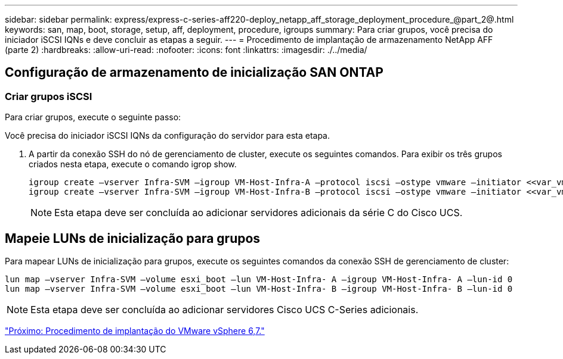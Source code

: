 ---
sidebar: sidebar 
permalink: express/express-c-series-aff220-deploy_netapp_aff_storage_deployment_procedure_@part_2@.html 
keywords: san, map, boot, storage, setup, aff, deployment, procedure, igroups 
summary: Para criar grupos, você precisa do iniciador iSCSI IQNs e deve concluir as etapas a seguir. 
---
= Procedimento de implantação de armazenamento NetApp AFF (parte 2)
:hardbreaks:
:allow-uri-read: 
:nofooter: 
:icons: font
:linkattrs: 
:imagesdir: ./../media/




== Configuração de armazenamento de inicialização SAN ONTAP



=== Criar grupos iSCSI

Para criar grupos, execute o seguinte passo:

Você precisa do iniciador iSCSI IQNs da configuração do servidor para esta etapa.

. A partir da conexão SSH do nó de gerenciamento de cluster, execute os seguintes comandos. Para exibir os três grupos criados nesta etapa, execute o comando igrop show.
+
....
igroup create –vserver Infra-SVM –igroup VM-Host-Infra-A –protocol iscsi –ostype vmware –initiator <<var_vm_host_infra_a_iSCSI-A_vNIC_IQN>>, <<var_vm_host_infra_a_iSCSI-B_vNIC_IQN>>
igroup create –vserver Infra-SVM –igroup VM-Host-Infra-B –protocol iscsi –ostype vmware –initiator <<var_vm_host_infra_b_iSCSI-A_vNIC_IQN>>, <<var_vm_host_infra_b_iSCSI-B_vNIC_IQN>>
....
+

NOTE: Esta etapa deve ser concluída ao adicionar servidores adicionais da série C do Cisco UCS.





== Mapeie LUNs de inicialização para grupos

Para mapear LUNs de inicialização para grupos, execute os seguintes comandos da conexão SSH de gerenciamento de cluster:

....
lun map –vserver Infra-SVM –volume esxi_boot –lun VM-Host-Infra- A –igroup VM-Host-Infra- A –lun-id 0
lun map –vserver Infra-SVM –volume esxi_boot –lun VM-Host-Infra- B –igroup VM-Host-Infra- B –lun-id 0
....

NOTE: Esta etapa deve ser concluída ao adicionar servidores Cisco UCS C-Series adicionais.

link:express-c-series-aff220-deploy_vmware_vsphere_6.7_deployment_procedure.html["Próximo: Procedimento de implantação do VMware vSphere 6,7."]
